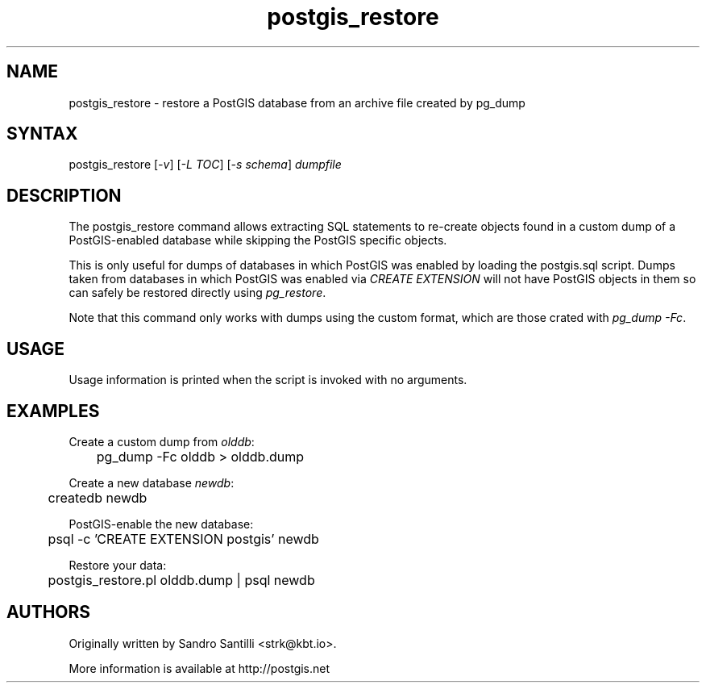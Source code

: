 .TH "postgis_restore" "1" "" "" "PostGIS"
.SH "NAME"
.LP
postgis_restore - restore a PostGIS database from an archive file created by pg_dump

.SH "SYNTAX"
.LP
postgis_restore [\fI-v\fR] [\fI-L TOC\fR] [\fI-s schema\fR] \fIdumpfile\fR

.SH "DESCRIPTION"
.LP
The postgis_restore command allows extracting SQL statements to re-create objects
found in a custom dump of a PostGIS-enabled database while skipping the PostGIS
specific objects.

This is only useful for dumps of databases in which PostGIS was enabled by
loading the postgis.sql script. Dumps taken from databases in which PostGIS was
enabled via \fICREATE EXTENSION\fR will not have PostGIS objects in them so can
safely be restored directly using \fIpg_restore\fR.

Note that this command only works with dumps using the custom format, which are
those crated with \fIpg_dump -Fc\fR.

.SH "USAGE"
.LP
Usage information is printed when the script is invoked with no
arguments.

.SH "EXAMPLES"
.LP

Create a custom dump from \fIolddb\fR:

	pg_dump -Fc olddb > olddb.dump

Create a new database \fInewdb\fR:

	createdb newdb

PostGIS-enable the new database:

	psql -c 'CREATE EXTENSION postgis' newdb

Restore your data:

	postgis_restore.pl olddb.dump | psql newdb

.SH "AUTHORS"
.LP
Originally written by Sandro Santilli <strk@kbt.io>.

More information is available at http://postgis.net
